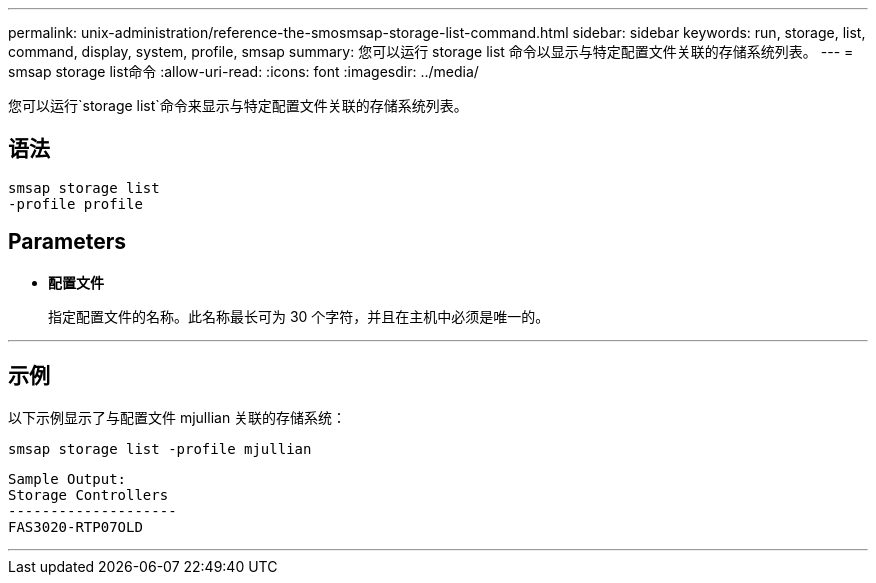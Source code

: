 ---
permalink: unix-administration/reference-the-smosmsap-storage-list-command.html 
sidebar: sidebar 
keywords: run, storage, list, command, display, system, profile, smsap 
summary: 您可以运行 storage list 命令以显示与特定配置文件关联的存储系统列表。 
---
= smsap storage list命令
:allow-uri-read: 
:icons: font
:imagesdir: ../media/


[role="lead"]
您可以运行`storage list`命令来显示与特定配置文件关联的存储系统列表。



== 语法

[listing]
----
smsap storage list
-profile profile
----


== Parameters

* `*配置文件*`
+
指定配置文件的名称。此名称最长可为 30 个字符，并且在主机中必须是唯一的。



'''


== 示例

以下示例显示了与配置文件 mjullian 关联的存储系统：

[listing]
----
smsap storage list -profile mjullian
----
[listing]
----

Sample Output:
Storage Controllers
--------------------
FAS3020-RTP07OLD
----
'''